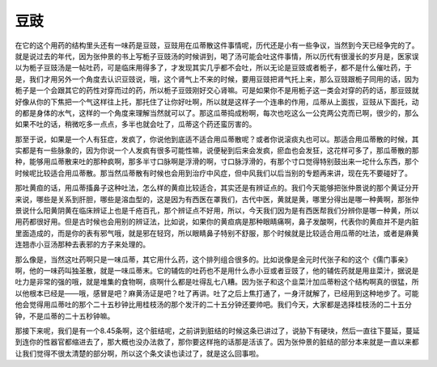 豆豉
=======

在它的这个用药的结构里头还有一味药是豆豉，豆豉用在瓜蒂散这件事情呢，历代还是小有一些争议，当然到今天已经争完的了。就是说过去的年代，因为张仲景的书上写栀子豆豉汤的时候讲到，喝了汤可能会吐这件事情，所以历代有很漫长的岁月是，医家误以为栀子豆豉汤是一帖吐药，可是临床用得多了，才发现其实几乎都不会吐，所以无论是豆豉或者栀子，都不是什么催吐药，于是，我们才用另外一个角度去认识豆豉说，哦，这个肾气上不来的时候，要用豆豉把肾气托上来，那么豆豉跟栀子同用的话，因为栀子是一个会跟其它的药性对穿而过的药，所以栀子豆豉刚好交心肾嘛。可是如果你不是用栀子这一类会对穿的药的话，那豆豉就好像从你的下焦把一个气这样往上托，那托住了让你好吐啊，所以就是这样子一个连串的作用，瓜蒂从上面拔，豆豉从下面托，动的都是身体的水气，这样的一个角度来理解当然就可以了。那这瓜蒂捣成粉啊，每次也吃这么一公克两公克而已啊，很少的，那么如果不吐的话，稍微吃多一点点，多半也就会吐了，瓜蒂这个药还蛮厉害的。

那至于说，如果是一个人有狂症，发疯了，你说他到底适不适合用瓜蒂散呢？或者你说滚痰丸也可以。那适合用瓜蒂散的时候，其实都是有一些脉象的，因为你说一个人发疯有很多可能性嘛，说便秘到后来会发疯，瘀血也会发狂，这花样可多了，那瓜蒂散的那种，能够用瓜蒂散来吐的那种疯啊，那多半寸口脉啊是浮滑的啊，寸口脉浮滑的，有那个寸口觉得特别鼓出来一坨什么东西，那个时候呢比较适合用瓜蒂散。那当然瓜蒂散有时候也会用到治疗中风症，但中风我们以后当别的专题再来讲，现在先不要碰好了。

那吐黄疸的话，用瓜蒂搐鼻子这种吐法，怎么样的黄疸比较适合，其实还是有辨证点的。我们今天能够把张仲景说的那个黄证分开来说，哪些是关系到肝胆，哪些是溶血型的，这是因为有西医在罩我们，古代中医，黄就是黄，哪里分得出是哪一种黄啊，那张仲景说什么阳黄阴黄在临床辨证上也是千疮百孔，那个辨证点不好用，所以，今天我们因为是有西医帮我们分辨你是哪一种黄，所以用药都很好用。但是古时候也会用别的辨证法，比如说，如果你的黄疸病是那种眼睛痛啊，鼻子发酸啊，代表你的黄疸并不是内脏里面造成的，而是你的表有邪气哦，就是邪在轻窍，所以眼睛鼻子特别不舒服，那个时候就是比较适合用瓜蒂的吐法，或者是麻黄连翘赤小豆汤那种去表邪的方子来处理的。

那么像是，当然这吐药啊只是一味瓜蒂，其它用什么药，这个排列组合很多的。比如说像是金元时代张子和的这个《儒门事亲》啊，他的一味药叫独圣散，就是一味瓜蒂末。它的辅佐的吐药也不是用什么赤小豆或者豆豉了，他的辅佐药就是用韭菜汁，据说是吐力是非常的强的哦，就是堆集的食物啊，痰啊什么都是吐得乱七八糟。因为张子和这个韭菜汁加瓜蒂粉这个结构啊真的很猛，所以他根本已经是——哦，感冒是吧？麻黄汤证是吧？吐了再讲。吐了之后上焦打通了，一身汗就解了，已经用到这种地步了。可能他会觉得用瓜蒂吐的那个二十五秒钟比用桂枝汤的那个发汗的二十五分钟还要帅吧。我们今天，大家都是选择桂枝汤的二十五分钟，不是瓜蒂的二十五秒钟嘛。

那接下来呢，我们是有一个8.45条啊，这个脏结呢，之前讲到脏结的时候这条已讲过了，说胁下有硬块，然后一直往下蔓延，蔓延到连你的性器官都缩进去了，那大概也没办法救了，那你要这样拖的话那是活该了。因为张仲景的脏结的部分本来就是一直以来都让我们觉得不很太清楚的部分啊，所以这个条文读也读过了，就是这么回事啦。

